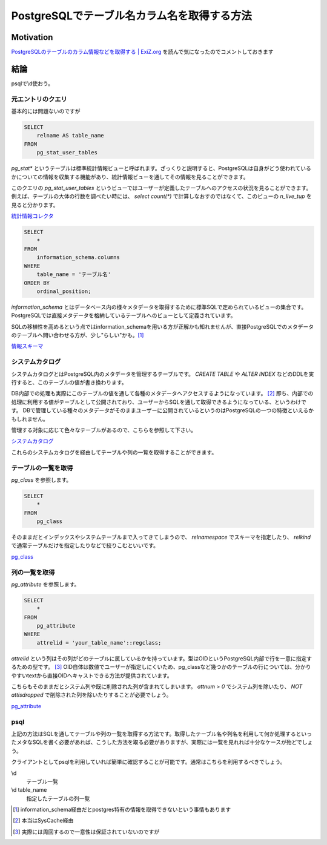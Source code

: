 ############################################
PostgreSQLでテーブル名カラム名を取得する方法
############################################

.. author:: default
.. categories:: Programming
.. tags:: PostgreSQL
.. comments::

**********
Motivation
**********

`PostgreSQLのテーブルのカラム情報などを取得する | ExiZ.org <http://exiz.org/database/postgres/2013110716431/>`_ を読んで気になったのでコメントしておきます

****
結論
****

psqlで\\d使おう。

.. more::

元エントリのクエリ
==================

基本的には問題ないのですが

.. code-block:: sql

    SELECT
        relname AS table_name
    FROM
        pg_stat_user_tables

`pg_stat*` というテーブルは標準統計情報ビューと呼ばれます。ざっくりと説明すると、PostgreSQLは自身がどう使われているかについての情報を収集する機能があり、統計情報ビューを通してその情報を見ることができます。

このクエリの `pg_stat_user_tables` というビューではユーザーが定義したテーブルへのアクセスの状況を見ることができます。例えば、テーブルの大体の行数を調べたい時には、 `select count(*)` で計算しなおすのではなくて、このビューの `n_live_tup` を見ると分かります。


`統計情報コレクタ <http://www.postgresql.jp/document/current/html/monitoring-stats.html>`_


.. code-block:: sql

    SELECT
        *
    FROM
        information_schema.columns
    WHERE
        table_name = 'テーブル名'
    ORDER BY
        ordinal_position;

`information_schema` とはデータベース内の様々メタデータを取得するために標準SQLで定められているビューの集合です。PostgreSQLでは直接メタデータを格納しているテーブルへのビューとして定義されています。

SQLの移植性を高めるという点ではinformation_schemaを用いる方が正解かも知れませんが、直接PostgreSQLでのメタデータのテーブルへ問い合わせる方が、少し"らしい"かも。[#information_schema]_

`情報スキーマ <http://www.postgresql.jp/document/current/html/information-schema.html>`_

システムカタログ
================

システムカタログとはPostgreSQL内のメタデータを管理するテーブルです。 `CREATE TABLE` や `ALTER INDEX` などのDDLを実行すると、このテーブルの値が書き換わります。


DB内部での処理も実際にこのテーブルの値を通して各種のメタデータへアクセスするようになっています。 [#syscache]_ 即ち、内部での処理に利用する値がテーブルとして公開されており、ユーザーからSQLを通して取得できるようになっている、というわけです。 DBで管理している種々のメタデータがそのままユーザーに公開されているというのはPostgreSQLの一つの特徴といえるかもしれません。

管理する対象に応じて色々なテーブルがあるので、こちらを参照して下さい。

`システムカタログ <http://www.postgresql.jp/document/current/html/catalogs.html>`_

これらのシステムカタログを経由してテーブルや列の一覧を取得することができます。

テーブルの一覧を取得
====================

`pg_class` を参照します。

.. code-block:: sql

    SELECT
        *
    FROM
        pg_class

そのままだとインデックスやシステムテーブルまで入ってきてしまうので、 `relnamespace` でスキーマを指定したり、 `relkind` で通常テーブルだけを指定したりなどで絞りこむといいです。

`pg_class <http://www.postgresql.jp/document/current/html/catalog-pg-class.html>`_

列の一覧を取得
==============

`pg_attribute` を参照します。

.. code-block:: sql

    SELECT
        *
    FROM
        pg_attribute
    WHERE
        attrelid = 'your_table_name'::regclass;

`attrelid` という列はその列がどのテーブルに属しているかを持っています。型はOIDというPostgreSQL内部で行を一意に指定するための型です。 [#OID]_ OID自体は数値でユーザーが指定しにくいため、pg_classなど幾つかのテーブルの行については、分かりやすいtextから直接OIDへキャストできる方法が提供されています。

こちらもそのままだとシステム列や既に削除された列が含まれてしまいます。 `attnum > 0` でシステム列を除いたり、 `NOT attisdropped` で削除された列を除いたりすることが必要でしょう。

`pg_attribute <http://www.postgresql.jp/document/current/html/catalog-pg-attribute.html>`_

psql
====

上記の方法はSQLを通してテーブルや列の一覧を取得する方法です。取得したテーブル名や列名を利用して何か処理するといったメタなSQLを書く必要があれば、こうした方法を取る必要がありますが、実際には一覧を見れれば十分なケースが殆どでしょう。

クライアントとしてpsqlを利用していれば簡単に確認することが可能です。通常はこちらを利用するべきでしょう。

\\d
    テーブル一覧
\\d table_name
    指定したテーブルの列一覧


.. [#information_schema] information_schema経由だとpostgres特有の情報を取得できないという事情もあります
.. [#syscache] 本当はSysCache経由
.. [#OID] 実際には周回するので一意性は保証されていないのですが
